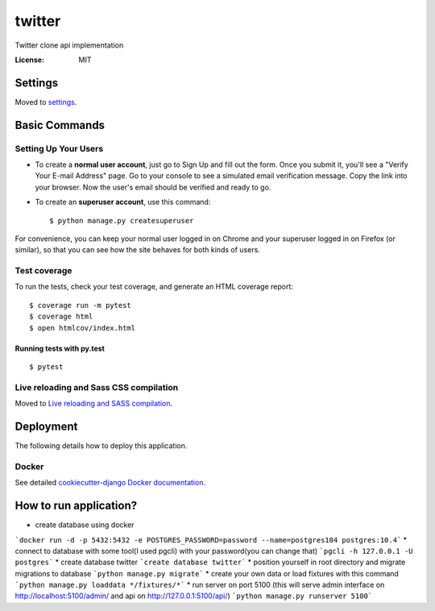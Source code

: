 twitter
=======

Twitter clone api implementation

.. image:: https://img.shields.io/badge/built%20with-Cookiecutter%20Django-ff69b4.svg
     :target: https://github.com/pydanny/cookiecutter-django/
     :alt: Built with Cookiecutter Django


:License: MIT


Settings
--------

Moved to settings_.

.. _settings: http://cookiecutter-django.readthedocs.io/en/latest/settings.html

Basic Commands
--------------

Setting Up Your Users
^^^^^^^^^^^^^^^^^^^^^

* To create a **normal user account**, just go to Sign Up and fill out the form. Once you submit it, you'll see a "Verify Your E-mail Address" page. Go to your console to see a simulated email verification message. Copy the link into your browser. Now the user's email should be verified and ready to go.

* To create an **superuser account**, use this command::

    $ python manage.py createsuperuser

For convenience, you can keep your normal user logged in on Chrome and your superuser logged in on Firefox (or similar), so that you can see how the site behaves for both kinds of users.

Test coverage
^^^^^^^^^^^^^

To run the tests, check your test coverage, and generate an HTML coverage report::

    $ coverage run -m pytest
    $ coverage html
    $ open htmlcov/index.html

Running tests with py.test
~~~~~~~~~~~~~~~~~~~~~~~~~~

::

  $ pytest

Live reloading and Sass CSS compilation
^^^^^^^^^^^^^^^^^^^^^^^^^^^^^^^^^^^^^^^

Moved to `Live reloading and SASS compilation`_.

.. _`Live reloading and SASS compilation`: http://cookiecutter-django.readthedocs.io/en/latest/live-reloading-and-sass-compilation.html





Deployment
----------

The following details how to deploy this application.



Docker
^^^^^^

See detailed `cookiecutter-django Docker documentation`_.

.. _`cookiecutter-django Docker documentation`: http://cookiecutter-django.readthedocs.io/en/latest/deployment-with-docker.html


How to run application?
-----------------------

* create database using docker
```docker run -d -p 5432:5432 -e POSTGRES_PASSWORD=password --name=postgres104 postgres:10.4```
* connect to database with some tool(I used pgcli) with your password(you can change that)
```pgcli -h 127.0.0.1 -U postgres```
* create database twitter
```create database twitter```
* position yourself in root directory and migrate migrations to database
```python manage.py migrate```
* create your own data or load fixtures with this command
```python manage.py loaddata */fixtures/*```
* run server on port 5100 (this will serve admin interface on http://localhost:5100/admin/ and api on http://127.0.0.1:5100/api/)
```python manage.py runserver 5100```
